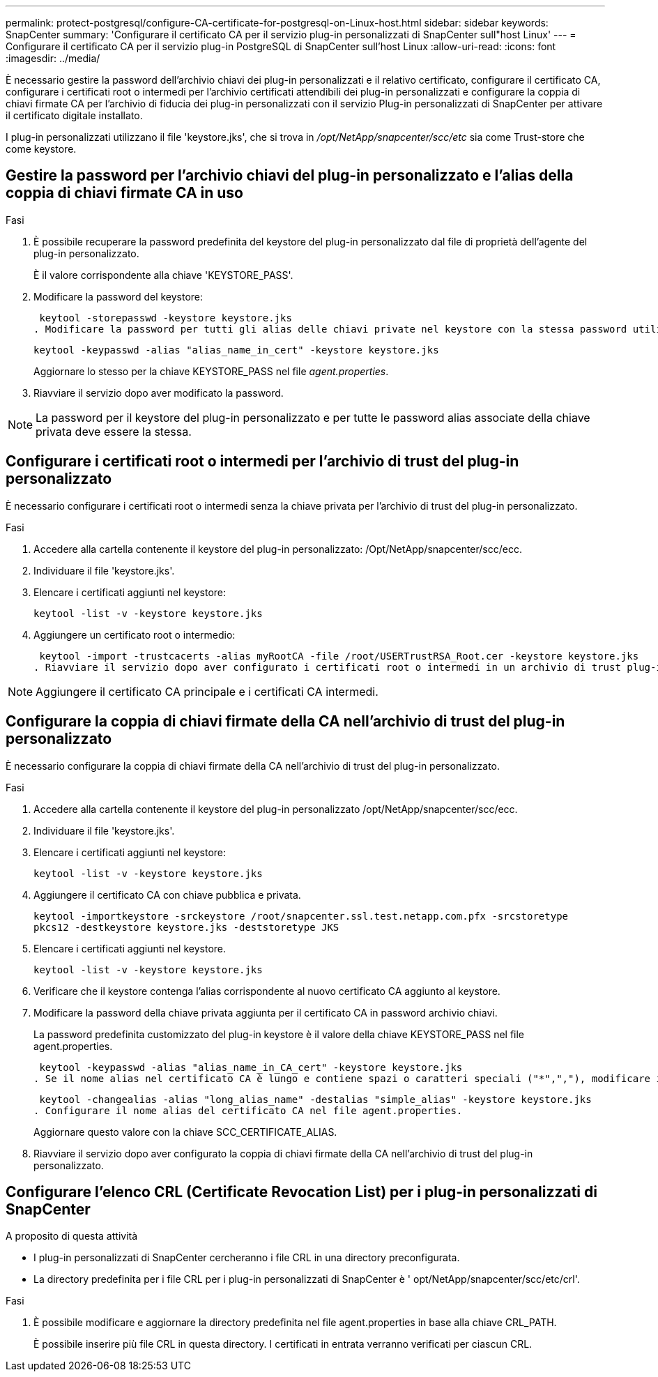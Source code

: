 ---
permalink: protect-postgresql/configure-CA-certificate-for-postgresql-on-Linux-host.html 
sidebar: sidebar 
keywords: SnapCenter 
summary: 'Configurare il certificato CA per il servizio plug-in personalizzati di SnapCenter sull"host Linux' 
---
= Configurare il certificato CA per il servizio plug-in PostgreSQL di SnapCenter sull'host Linux
:allow-uri-read: 
:icons: font
:imagesdir: ../media/


[role="lead"]
È necessario gestire la password dell'archivio chiavi dei plug-in personalizzati e il relativo certificato, configurare il certificato CA, configurare i certificati root o intermedi per l'archivio certificati attendibili dei plug-in personalizzati e configurare la coppia di chiavi firmate CA per l'archivio di fiducia dei plug-in personalizzati con il servizio Plug-in personalizzati di SnapCenter per attivare il certificato digitale installato.

I plug-in personalizzati utilizzano il file 'keystore.jks', che si trova in _/opt/NetApp/snapcenter/scc/etc_ sia come Trust-store che come keystore.



== Gestire la password per l'archivio chiavi del plug-in personalizzato e l'alias della coppia di chiavi firmate CA in uso

.Fasi
. È possibile recuperare la password predefinita del keystore del plug-in personalizzato dal file di proprietà dell'agente del plug-in personalizzato.
+
È il valore corrispondente alla chiave 'KEYSTORE_PASS'.

. Modificare la password del keystore:
+
 keytool -storepasswd -keystore keystore.jks
. Modificare la password per tutti gli alias delle chiavi private nel keystore con la stessa password utilizzata per il keystore:
+
 keytool -keypasswd -alias "alias_name_in_cert" -keystore keystore.jks
+
Aggiornare lo stesso per la chiave KEYSTORE_PASS nel file _agent.properties_.

. Riavviare il servizio dopo aver modificato la password.



NOTE: La password per il keystore del plug-in personalizzato e per tutte le password alias associate della chiave privata deve essere la stessa.



== Configurare i certificati root o intermedi per l'archivio di trust del plug-in personalizzato

È necessario configurare i certificati root o intermedi senza la chiave privata per l'archivio di trust del plug-in personalizzato.

.Fasi
. Accedere alla cartella contenente il keystore del plug-in personalizzato: /Opt/NetApp/snapcenter/scc/ecc.
. Individuare il file 'keystore.jks'.
. Elencare i certificati aggiunti nel keystore:
+
`keytool -list -v -keystore keystore.jks`

. Aggiungere un certificato root o intermedio:
+
 keytool -import -trustcacerts -alias myRootCA -file /root/USERTrustRSA_Root.cer -keystore keystore.jks
. Riavviare il servizio dopo aver configurato i certificati root o intermedi in un archivio di trust plug-in personalizzato.



NOTE: Aggiungere il certificato CA principale e i certificati CA intermedi.



== Configurare la coppia di chiavi firmate della CA nell'archivio di trust del plug-in personalizzato

È necessario configurare la coppia di chiavi firmate della CA nell'archivio di trust del plug-in personalizzato.

.Fasi
. Accedere alla cartella contenente il keystore del plug-in personalizzato /opt/NetApp/snapcenter/scc/ecc.
. Individuare il file 'keystore.jks'.
. Elencare i certificati aggiunti nel keystore:
+
`keytool -list -v -keystore keystore.jks`

. Aggiungere il certificato CA con chiave pubblica e privata.
+
`keytool -importkeystore -srckeystore /root/snapcenter.ssl.test.netapp.com.pfx -srcstoretype pkcs12 -destkeystore keystore.jks -deststoretype JKS`

. Elencare i certificati aggiunti nel keystore.
+
`keytool -list -v -keystore keystore.jks`

. Verificare che il keystore contenga l'alias corrispondente al nuovo certificato CA aggiunto al keystore.
. Modificare la password della chiave privata aggiunta per il certificato CA in password archivio chiavi.
+
La password predefinita customizzato del plug-in keystore è il valore della chiave KEYSTORE_PASS nel file agent.properties.

+
 keytool -keypasswd -alias "alias_name_in_CA_cert" -keystore keystore.jks
. Se il nome alias nel certificato CA è lungo e contiene spazi o caratteri speciali ("*",","), modificare il nome alias con un nome semplice:
+
 keytool -changealias -alias "long_alias_name" -destalias "simple_alias" -keystore keystore.jks
. Configurare il nome alias del certificato CA nel file agent.properties.
+
Aggiornare questo valore con la chiave SCC_CERTIFICATE_ALIAS.

. Riavviare il servizio dopo aver configurato la coppia di chiavi firmate della CA nell'archivio di trust del plug-in personalizzato.




== Configurare l'elenco CRL (Certificate Revocation List) per i plug-in personalizzati di SnapCenter

.A proposito di questa attività
* I plug-in personalizzati di SnapCenter cercheranno i file CRL in una directory preconfigurata.
* La directory predefinita per i file CRL per i plug-in personalizzati di SnapCenter è ' opt/NetApp/snapcenter/scc/etc/crl'.


.Fasi
. È possibile modificare e aggiornare la directory predefinita nel file agent.properties in base alla chiave CRL_PATH.
+
È possibile inserire più file CRL in questa directory. I certificati in entrata verranno verificati per ciascun CRL.


